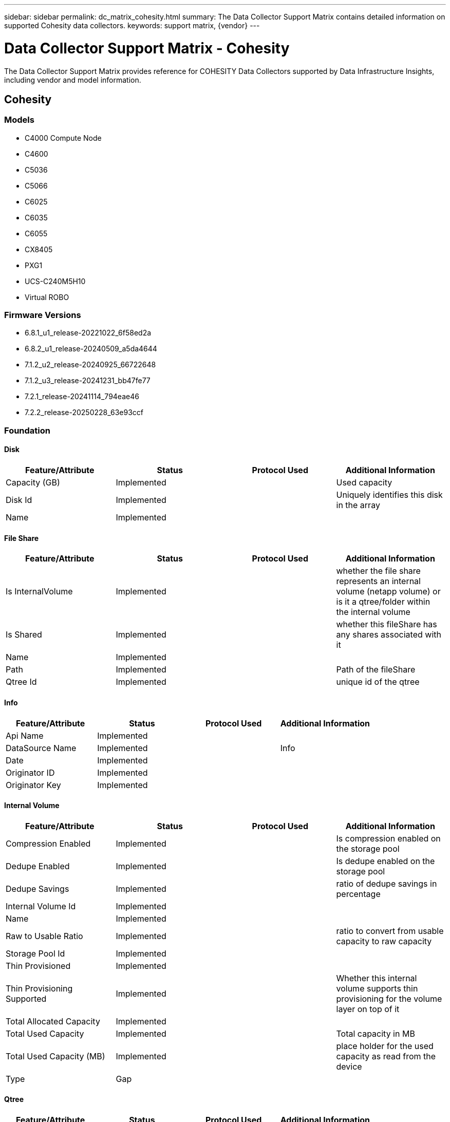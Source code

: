 ---
sidebar: sidebar
permalink: dc_matrix_cohesity.html
summary: The Data Collector Support Matrix contains detailed information on supported Cohesity data collectors.
keywords: support matrix, {vendor}
---

= Data Collector Support Matrix - Cohesity
:hardbreaks:
:nofooter:
:icons: font
:linkattrs:
:imagesdir: ./media/

[.lead]
The Data Collector Support Matrix provides reference for COHESITY Data Collectors supported by Data Infrastructure Insights, including vendor and model information.

== Cohesity

=== Models
* C4000 Compute Node
* C4600
* C5036
* C5066
* C6025
* C6035
* C6055
* CX8405
* PXG1
* UCS-C240M5H10
* Virtual ROBO

=== Firmware Versions
* 6.8.1_u1_release-20221022_6f58ed2a
* 6.8.2_u1_release-20240509_a5da4644
* 7.1.2_u2_release-20240925_66722648
* 7.1.2_u3_release-20241231_bb47fe77
* 7.2.1_release-20241114_794eae46
* 7.2.2_release-20250228_63e93ccf


=== Foundation

==== Disk
[cols="25,25,25,25", options="header"]
|===
^|Feature/Attribute ^|Status ^|Protocol Used ^|Additional Information

|Capacity (GB)|Implemented||Used capacity
|Disk Id|Implemented||Uniquely identifies this disk in the array
|Name|Implemented||
|===

==== File Share
[cols="25,25,25,25", options="header"]
|===
^|Feature/Attribute ^|Status ^|Protocol Used ^|Additional Information

|Is InternalVolume|Implemented||whether the file share represents an internal volume (netapp volume) or is it a qtree/folder within the internal volume
|Is Shared|Implemented||whether this fileShare has any shares associated with it
|Name|Implemented||
|Path|Implemented||Path of the fileShare
|Qtree Id|Implemented||unique id of the qtree
|===

==== Info
[cols="25,25,25,25", options="header"]
|===
^|Feature/Attribute ^|Status ^|Protocol Used ^|Additional Information

|Api Name|Implemented||
|DataSource Name|Implemented||Info
|Date|Implemented||
|Originator ID|Implemented||
|Originator Key|Implemented||
|===

==== Internal Volume
[cols="25,25,25,25", options="header"]
|===
^|Feature/Attribute ^|Status ^|Protocol Used ^|Additional Information

|Compression Enabled|Implemented||Is compression enabled on the storage pool
|Dedupe Enabled|Implemented||Is dedupe enabled on the storage pool
|Dedupe Savings|Implemented||ratio of dedupe savings in percentage
|Internal Volume Id|Implemented||
|Name|Implemented||
|Raw to Usable Ratio|Implemented||ratio to convert from usable capacity to raw capacity
|Storage Pool Id|Implemented||
|Thin Provisioned|Implemented||
|Thin Provisioning Supported|Implemented||Whether this internal volume supports thin provisioning for the volume layer on top of it
|Total Allocated Capacity|Implemented||
|Total Used Capacity|Implemented||Total capacity in MB
|Total Used Capacity (MB)|Implemented||place holder for the used capacity as read from the device
|Type|Gap||
|===

==== Qtree
[cols="25,25,25,25", options="header"]
|===
^|Feature/Attribute ^|Status ^|Protocol Used ^|Additional Information

|Name|Implemented||
|Qtree Id|Implemented||unique id of the qtree
|Type|Gap||
|===

==== Share
[cols="25,25,25,25", options="header"]
|===
^|Feature/Attribute ^|Status ^|Protocol Used ^|Additional Information

|IP Interfaces|Implemented||comma separated list of IP addresses on which this share is exposed
|Name|Implemented||
|Protocol|Implemented||enum for share protocol
|===

==== Storage
[cols="25,25,25,25", options="header"]
|===
^|Feature/Attribute ^|Status ^|Protocol Used ^|Additional Information

|Display IP|Implemented||
|Failed Raw Capacity|Implemented||Raw capacity of failed disks (sum of all disks that are failed)
|Family|Implemented||The storage Family could be Clariion, Symmetrix, et al
|IP|Implemented||
|Manage URL|Implemented||
|Manufacturer|Implemented||
|Microcode Version|Implemented||
|Model|Implemented||
|Name|Implemented||
|Total Raw Capacity|Implemented||Total raw capacity (sum of all disks on the array)
|Serial Number|Implemented||
|Spare Raw Capacity|Implemented||Raw capacity of spare disks (sum of all disks that are spare)
|Virtual|Implemented||Is this a storage virtualization device?
|===

==== Storage Node
[cols="25,25,25,25", options="header"]
|===
^|Feature/Attribute ^|Status ^|Protocol Used ^|Additional Information

|Model|Implemented||
|Name|Implemented||
|Serial Number|Implemented||
|UUID|Implemented||
|Version|Implemented||software version
|===

==== Storage Pool
[cols="25,25,25,25", options="header"]
|===
^|Feature/Attribute ^|Status ^|Protocol Used ^|Additional Information

|Compression Enabled|Implemented||Is compression enabled on the storage pool
|Dedupe Enabled|Implemented||Is dedupe enabled on the storage pool
|Dedupe Savings|Implemented||ratio of dedupe savings in percentage
|Include In Dwh Capacity|Implemented||A way from ACQ to control which storage pools are interesting in DWH Capacity
|Name|Implemented||
|Physical Disk Capacity (MB)|Implemented||used as raw capacity for storage pool
|Raid Group|Implemented||indicates whether this storagePool is a raid group
|Raw to Usable Ratio|Implemented||ratio to convert from usable capacity to raw capacity
|Status|Implemented||
|Storage Pool Id|Implemented||
|Thin Provisioning Supported|Implemented||Whether this internal volume supports thin provisioning for the volume layer on top of it
|Total Allocated Capacity|Implemented||
|Total Used Capacity|Implemented||Total capacity in MB
|Type|Gap||
|Virtual|Implemented||Is this a storage virtualization device?
|Encrypted|Implemented||
|===

=== Performance

==== Storage
[cols="25,25,25,25", options="header"]
|===
^|Feature/Attribute ^|Status ^|Protocol Used ^|Additional Information

|Failed Raw Capacity|Implemented||
|Raw Capacity|Implemented||
|Spare Raw Capacity|Implemented||Raw capacity of spare disks (sum of all disks that are spare)
|StoragePools Capacity|Implemented||
|IOPs Read|Implemented||Number of read IOPs on the disk
|IOPs Total|Implemented||
|IOPs Write|Implemented||
|Key|Implemented||
|Latency Read|Implemented||
|Latency Total|Implemented||
|Latency Write|Implemented||
|Server ID|Implemented||
|Throughput Read|Implemented||
|Throughput Total|Implemented||Average disk total rate (read and write across all disks) in MB/s
|Throughput Write|Implemented||
|Utilization Total|Implemented||
|===

Management APIs used by this data collector:
|===
^|API ^|Protocol Used ^|Transport layer protocol used ^|Incoming ports used ^|Outgoing ports used ^|Supports authentication ^|Requires only 'Read-only' credentials ^|Supports Encryption ^|Firewall friendly (static ports) 

|Cohesity REST API
|HTTPS
|HTTPS
|443
|
|true
|true
|true
|true

|===
